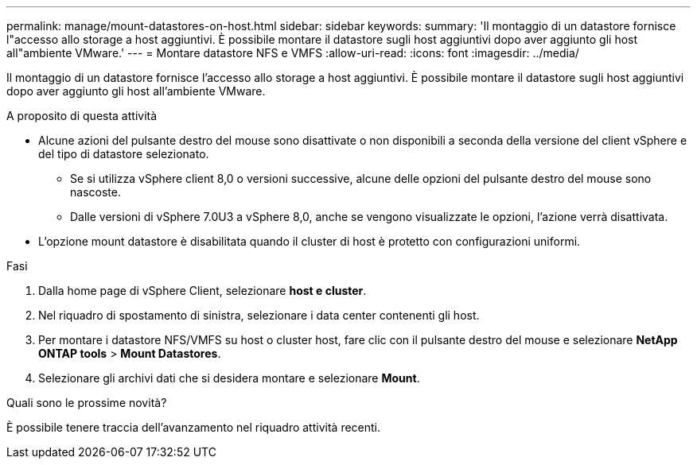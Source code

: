 ---
permalink: manage/mount-datastores-on-host.html 
sidebar: sidebar 
keywords:  
summary: 'Il montaggio di un datastore fornisce l"accesso allo storage a host aggiuntivi. È possibile montare il datastore sugli host aggiuntivi dopo aver aggiunto gli host all"ambiente VMware.' 
---
= Montare datastore NFS e VMFS
:allow-uri-read: 
:icons: font
:imagesdir: ../media/


[role="lead"]
Il montaggio di un datastore fornisce l'accesso allo storage a host aggiuntivi. È possibile montare il datastore sugli host aggiuntivi dopo aver aggiunto gli host all'ambiente VMware.

.A proposito di questa attività
* Alcune azioni del pulsante destro del mouse sono disattivate o non disponibili a seconda della versione del client vSphere e del tipo di datastore selezionato.
+
** Se si utilizza vSphere client 8,0 o versioni successive, alcune delle opzioni del pulsante destro del mouse sono nascoste.
** Dalle versioni di vSphere 7.0U3 a vSphere 8,0, anche se vengono visualizzate le opzioni, l'azione verrà disattivata.


* L'opzione mount datastore è disabilitata quando il cluster di host è protetto con configurazioni uniformi.


.Fasi
. Dalla home page di vSphere Client, selezionare *host e cluster*.
. Nel riquadro di spostamento di sinistra, selezionare i data center contenenti gli host.
. Per montare i datastore NFS/VMFS su host o cluster host, fare clic con il pulsante destro del mouse e selezionare *NetApp ONTAP tools* > *Mount Datastores*.
. Selezionare gli archivi dati che si desidera montare e selezionare *Mount*.


.Quali sono le prossime novità?
È possibile tenere traccia dell'avanzamento nel riquadro attività recenti.

